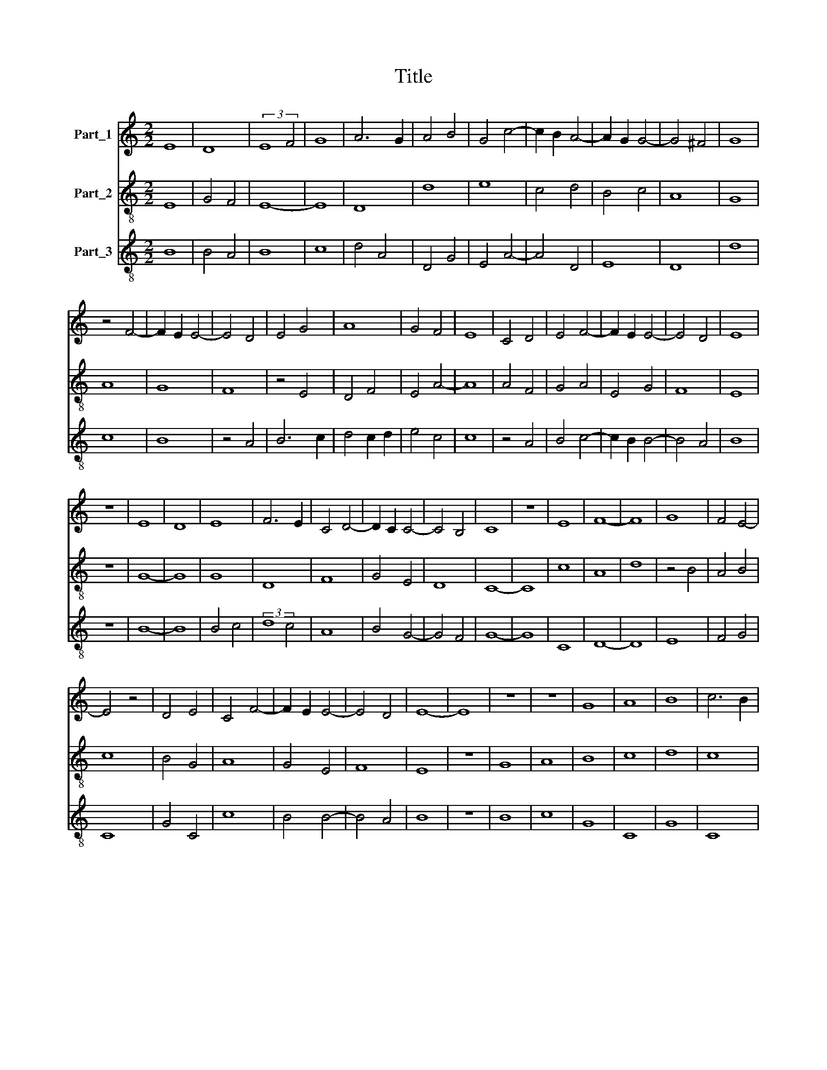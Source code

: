 X:1
T:Title
%%score 1 2 3
L:1/8
M:2/2
K:C
V:1 treble nm="Part_1"
V:2 treble-8 nm="Part_2"
V:3 treble-8 nm="Part_3"
V:1
 E8 | D8 | (3:2:2E8 F4 | G8 | A6 G2 | A4 B4 | G4 c4- | c2 B2 A4- | A2 G2 G4- | G4 ^F4 | G8 | %11
 z4 F4- | F2 E2 E4- | E4 D4 | E4 G4 | A8 | G4 F4 | E8 | C4 D4 | E4 F4- | F2 E2 E4- | E4 D4 | E8 | %23
 z8 | E8 | D8 | E8 | F6 E2 | C4 D4- | D2 C2 C4- | C4 B,4 | C8 | z8 | E8 | F8- | F8 | G8 | F4 E4- | %38
 E4 z4 | D4 E4 | C4 F4- | F2 E2 E4- | E4 D4 | E8- | E8 | z8 | z8 | G8 | A8 | B8 | c6 B2 | %51
 A2 G2 G4- | G4 ^F4 | G8 | A4 B4 | c8 | A8 | G8 | z4 A4- | A2 G2 (3:2:1G6- | (3G2 F4 F6- | %61
 (3:2:2F2 E4 F4 | G6 F2 | E2 D2 E4- | E4 (3:2:1A6- | (3:2:2A2 G4 G4- | G2 F2 F4- | F4 E4 | F6 D2 | %69
 E4 G4 | F2 E2 D4- | D4 C4 | D8 | F8 | G8 | A8 | A8 | G4 F4- | F2 E2 E4- | E4 D4 | E4 F4- | %81
 F2 E2 F4 | G4 E4- | E4 D4 | E8 |] %85
V:2
 E8 | G4 F4 | E8- | E8 | D8 | d8 | e8 | c4 d4 | B4 c4 | A8 | G8 | A8 | G8 | F8 | z4 E4 | D4 F4 | %16
 E4 A4- | A8 | A4 F4 | G4 A4 | E4 G4 | F8 | E8 | z8 | G8- | G8 | G8 | D8 | F8 | G4 E4 | D8 | C8- | %32
 C8 | c8 | A8 | d8 | z4 B4 | A4 B4 | c8 | B4 G4 | A8 | G4 E4 | F8 | E8 | z8 | G8 | A8 | B8 | c8 | %49
 d8 | c8 | d4 B4 | A8 | G8 | z8 | A6 B2 | c8- | c8 | A8 | F4 C4- | C4 D4- | D4 A4 | G4 B4 | c8- | %64
 c8 | B8 | A4 F4 | G8 | F8 | G8 | A4 F4 | E8 | D8- | D8 | z8 | D8 | F8 | G4 A4 | B4 c4- | c4 B4 | %80
 G4 A4- | A4 D4 | E4 G4 | F8 | E8 |] %85
V:3
 B8 | B4 A4 | B8 | c8 | d4 A4 | D4 G4 | E4 A4- | A4 D4 | E8 | D8 | d8 | c8 | B8 | z4 A4 | B6 c2 | %15
 d4 c2 d2 | e4 c4 | c8 | z4 A4 | B4 c4- | c2 B2 B4- | B4 A4 | B8 | z8 | B8- | B8 | B4 c4 | %27
 (3:2:2d8 c4 | A8 | B4 G4- | G4 F4 | G8- | G8 | C8 | D8- | D8 | E8 | F4 G4 | C8 | G4 C4 | c8 | %41
 B4 B4- | B4 A4 | B8 | z8 | B8 | c8 | G8 | C8 | G8 | C8 | G8 | D8 | d8 | A8 | z8 | (3:2:2F8 E4 | %57
 C8 | z4 c4- | c8 | c4 A4- | A4 D4 | E8 | C8 | F8 | G4 E4 | F8 | C8 | (3:2:2c8 A4 | B8 | c4 A4- | %71
 A4 G4 | A8 | d8 | B4 c4 | d8 | z4 c4 | B4 c4 | G4 C4- | C4 G4 | C4 c4- | c4 d4 | c4 B4- | B4 A4 | %84
 B8 |] %85

